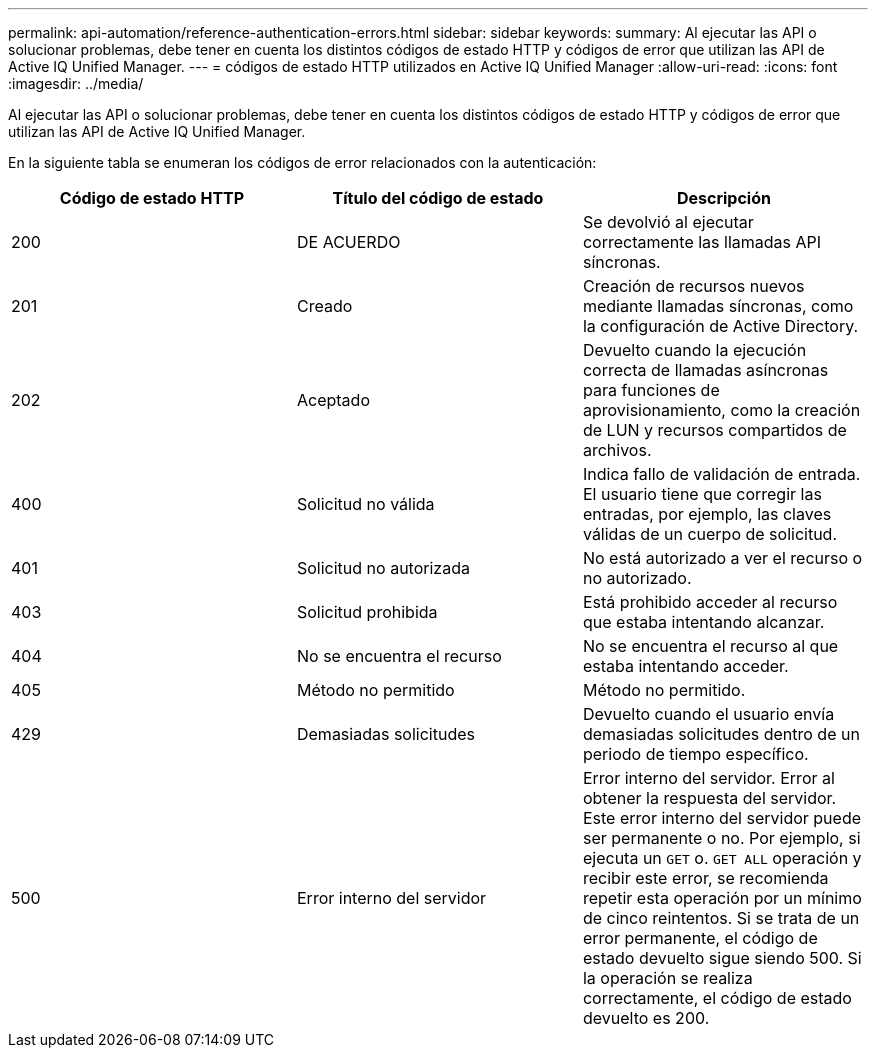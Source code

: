 ---
permalink: api-automation/reference-authentication-errors.html 
sidebar: sidebar 
keywords:  
summary: Al ejecutar las API o solucionar problemas, debe tener en cuenta los distintos códigos de estado HTTP y códigos de error que utilizan las API de Active IQ Unified Manager. 
---
= códigos de estado HTTP utilizados en Active IQ Unified Manager
:allow-uri-read: 
:icons: font
:imagesdir: ../media/


[role="lead"]
Al ejecutar las API o solucionar problemas, debe tener en cuenta los distintos códigos de estado HTTP y códigos de error que utilizan las API de Active IQ Unified Manager.

En la siguiente tabla se enumeran los códigos de error relacionados con la autenticación:

|===
| Código de estado HTTP | Título del código de estado | Descripción 


 a| 
200
 a| 
DE ACUERDO
 a| 
Se devolvió al ejecutar correctamente las llamadas API síncronas.



 a| 
201
 a| 
Creado
 a| 
Creación de recursos nuevos mediante llamadas síncronas, como la configuración de Active Directory.



 a| 
202
 a| 
Aceptado
 a| 
Devuelto cuando la ejecución correcta de llamadas asíncronas para funciones de aprovisionamiento, como la creación de LUN y recursos compartidos de archivos.



 a| 
400
 a| 
Solicitud no válida
 a| 
Indica fallo de validación de entrada. El usuario tiene que corregir las entradas, por ejemplo, las claves válidas de un cuerpo de solicitud.



 a| 
401
 a| 
Solicitud no autorizada
 a| 
No está autorizado a ver el recurso o no autorizado.



 a| 
403
 a| 
Solicitud prohibida
 a| 
Está prohibido acceder al recurso que estaba intentando alcanzar.



 a| 
404
 a| 
No se encuentra el recurso
 a| 
No se encuentra el recurso al que estaba intentando acceder.



 a| 
405
 a| 
Método no permitido
 a| 
Método no permitido.



 a| 
429
 a| 
Demasiadas solicitudes
 a| 
Devuelto cuando el usuario envía demasiadas solicitudes dentro de un periodo de tiempo específico.



 a| 
500
 a| 
Error interno del servidor
 a| 
Error interno del servidor. Error al obtener la respuesta del servidor. Este error interno del servidor puede ser permanente o no. Por ejemplo, si ejecuta un `GET` o. `GET ALL` operación y recibir este error, se recomienda repetir esta operación por un mínimo de cinco reintentos. Si se trata de un error permanente, el código de estado devuelto sigue siendo 500. Si la operación se realiza correctamente, el código de estado devuelto es 200.

|===